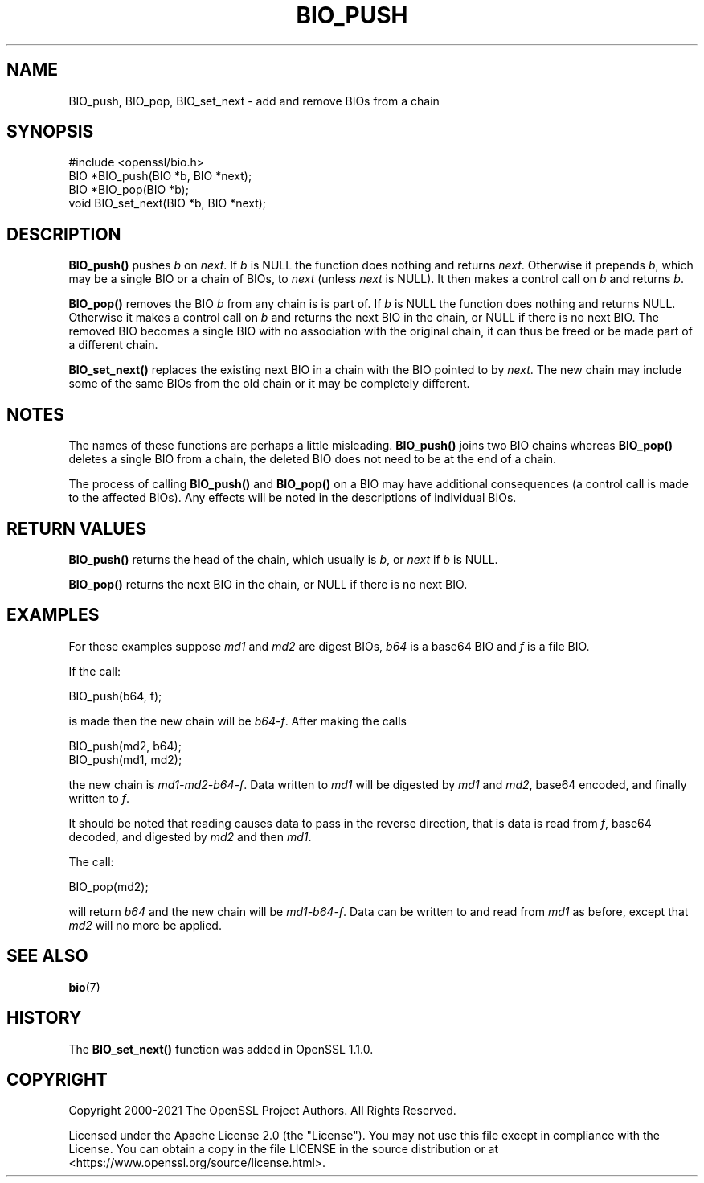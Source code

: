 .\" -*- mode: troff; coding: utf-8 -*-
.\" Automatically generated by Pod::Man 5.01 (Pod::Simple 3.43)
.\"
.\" Standard preamble:
.\" ========================================================================
.de Sp \" Vertical space (when we can't use .PP)
.if t .sp .5v
.if n .sp
..
.de Vb \" Begin verbatim text
.ft CW
.nf
.ne \\$1
..
.de Ve \" End verbatim text
.ft R
.fi
..
.\" \*(C` and \*(C' are quotes in nroff, nothing in troff, for use with C<>.
.ie n \{\
.    ds C` ""
.    ds C' ""
'br\}
.el\{\
.    ds C`
.    ds C'
'br\}
.\"
.\" Escape single quotes in literal strings from groff's Unicode transform.
.ie \n(.g .ds Aq \(aq
.el       .ds Aq '
.\"
.\" If the F register is >0, we'll generate index entries on stderr for
.\" titles (.TH), headers (.SH), subsections (.SS), items (.Ip), and index
.\" entries marked with X<> in POD.  Of course, you'll have to process the
.\" output yourself in some meaningful fashion.
.\"
.\" Avoid warning from groff about undefined register 'F'.
.de IX
..
.nr rF 0
.if \n(.g .if rF .nr rF 1
.if (\n(rF:(\n(.g==0)) \{\
.    if \nF \{\
.        de IX
.        tm Index:\\$1\t\\n%\t"\\$2"
..
.        if !\nF==2 \{\
.            nr % 0
.            nr F 2
.        \}
.    \}
.\}
.rr rF
.\" ========================================================================
.\"
.IX Title "BIO_PUSH 3ossl"
.TH BIO_PUSH 3ossl 2024-08-11 3.3.1 OpenSSL
.\" For nroff, turn off justification.  Always turn off hyphenation; it makes
.\" way too many mistakes in technical documents.
.if n .ad l
.nh
.SH NAME
BIO_push, BIO_pop, BIO_set_next \- add and remove BIOs from a chain
.SH SYNOPSIS
.IX Header "SYNOPSIS"
.Vb 1
\& #include <openssl/bio.h>
\&
\& BIO *BIO_push(BIO *b, BIO *next);
\& BIO *BIO_pop(BIO *b);
\& void BIO_set_next(BIO *b, BIO *next);
.Ve
.SH DESCRIPTION
.IX Header "DESCRIPTION"
\&\fBBIO_push()\fR pushes \fIb\fR on \fInext\fR.
If \fIb\fR is NULL the function does nothing and returns \fInext\fR.
Otherwise it prepends \fIb\fR, which may be a single BIO or a chain of BIOs,
to \fInext\fR (unless \fInext\fR is NULL).
It then makes a control call on \fIb\fR and returns \fIb\fR.
.PP
\&\fBBIO_pop()\fR removes the BIO \fIb\fR from any chain is is part of.
If \fIb\fR is NULL the function does nothing and returns NULL.
Otherwise it makes a control call on \fIb\fR and
returns the next BIO in the chain, or NULL if there is no next BIO.
The removed BIO becomes a single BIO with no association with
the original chain, it can thus be freed or be made part of a different chain.
.PP
\&\fBBIO_set_next()\fR replaces the existing next BIO in a chain with the BIO pointed to
by \fInext\fR. The new chain may include some of the same BIOs from the old chain
or it may be completely different.
.SH NOTES
.IX Header "NOTES"
The names of these functions are perhaps a little misleading. \fBBIO_push()\fR
joins two BIO chains whereas \fBBIO_pop()\fR deletes a single BIO from a chain,
the deleted BIO does not need to be at the end of a chain.
.PP
The process of calling \fBBIO_push()\fR and \fBBIO_pop()\fR on a BIO may have additional
consequences (a control call is made to the affected BIOs).
Any effects will be noted in the descriptions of individual BIOs.
.SH "RETURN VALUES"
.IX Header "RETURN VALUES"
\&\fBBIO_push()\fR returns the head of the chain,
which usually is \fIb\fR, or \fInext\fR if \fIb\fR is NULL.
.PP
\&\fBBIO_pop()\fR returns the next BIO in the chain,
or NULL if there is no next BIO.
.SH EXAMPLES
.IX Header "EXAMPLES"
For these examples suppose \fImd1\fR and \fImd2\fR are digest BIOs,
\&\fIb64\fR is a base64 BIO and \fIf\fR is a file BIO.
.PP
If the call:
.PP
.Vb 1
\& BIO_push(b64, f);
.Ve
.PP
is made then the new chain will be \fIb64\-f\fR. After making the calls
.PP
.Vb 2
\& BIO_push(md2, b64);
\& BIO_push(md1, md2);
.Ve
.PP
the new chain is \fImd1\-md2\-b64\-f\fR. Data written to \fImd1\fR will be digested
by \fImd1\fR and \fImd2\fR, base64 encoded, and finally written to \fIf\fR.
.PP
It should be noted that reading causes data to pass in the reverse
direction, that is data is read from \fIf\fR, base64 decoded,
and digested by \fImd2\fR and then \fImd1\fR.
.PP
The call:
.PP
.Vb 1
\& BIO_pop(md2);
.Ve
.PP
will return \fIb64\fR and the new chain will be \fImd1\-b64\-f\fR.
Data can be written to and read from \fImd1\fR as before,
except that \fImd2\fR will no more be applied.
.SH "SEE ALSO"
.IX Header "SEE ALSO"
\&\fBbio\fR\|(7)
.SH HISTORY
.IX Header "HISTORY"
The \fBBIO_set_next()\fR function was added in OpenSSL 1.1.0.
.SH COPYRIGHT
.IX Header "COPYRIGHT"
Copyright 2000\-2021 The OpenSSL Project Authors. All Rights Reserved.
.PP
Licensed under the Apache License 2.0 (the "License").  You may not use
this file except in compliance with the License.  You can obtain a copy
in the file LICENSE in the source distribution or at
<https://www.openssl.org/source/license.html>.
